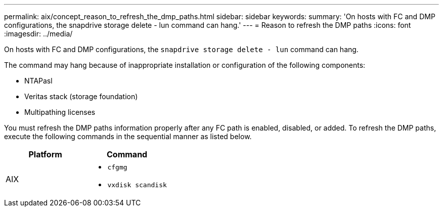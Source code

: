 ---
permalink: aix/concept_reason_to_refresh_the_dmp_paths.html
sidebar: sidebar
keywords:
summary: 'On hosts with FC and DMP configurations, the snapdrive storage delete - lun command can hang.'
---
= Reason to refresh the DMP paths
:icons: font
:imagesdir: ../media/

[.lead]
On hosts with FC and DMP configurations, the `snapdrive storage delete - lun` command can hang.

The command may hang because of inappropriate installation or configuration of the following components:

* NTAPasl
* Veritas stack (storage foundation)
* Multipathing licenses

You must refresh the DMP paths information properly after any FC path is enabled, disabled, or added. To refresh the DMP paths, execute the following commands in the sequential manner as listed below.

[options="header"]
|===
a|
*Platform*|*Command*
a|
AIX
a|

* `cfgmg`
* `vxdisk scandisk`

|===
